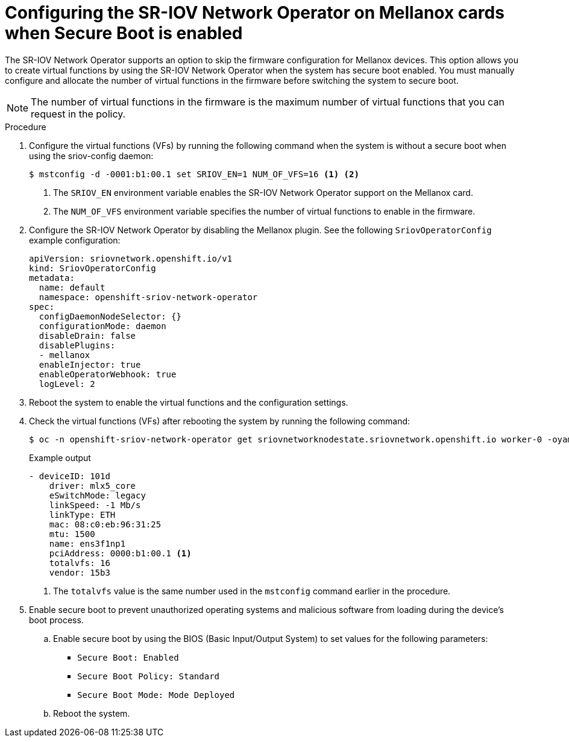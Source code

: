 // Module included in the following assemblies:
//
// * networking/hardware_networks/configuring-sriov-device.adoc

:_mod-docs-content-type: PROCEDURE
[id="nw-sriov-nic-mlx-secure-boot_{context}"]
= Configuring the SR-IOV Network Operator on Mellanox cards when Secure Boot is enabled

The SR-IOV Network Operator supports an option to skip the firmware configuration for Mellanox devices. This option allows you to create virtual functions by using the SR-IOV Network Operator when the system has secure boot enabled. You must manually configure and allocate the number of virtual functions in the firmware before switching the system to secure boot.

[NOTE]
====
The number of virtual functions in the firmware is the maximum number of virtual functions that you can request in the policy.
====

.Procedure

. Configure the virtual functions (VFs) by running the following command when the system is without a secure boot when using the sriov-config daemon:
+
[source,terminal]
----
$ mstconfig -d -0001:b1:00.1 set SRIOV_EN=1 NUM_OF_VFS=16 <1> <2>
----
<1> The `SRIOV_EN` environment variable enables the SR-IOV Network Operator support on the Mellanox card.
<2> The `NUM_OF_VFS` environment variable specifies the number of virtual functions to enable in the firmware.

. Configure the SR-IOV Network Operator by disabling the Mellanox plugin. See the following `SriovOperatorConfig` example configuration:
+
[source,yaml]
----
apiVersion: sriovnetwork.openshift.io/v1
kind: SriovOperatorConfig
metadata:
  name: default
  namespace: openshift-sriov-network-operator
spec:
  configDaemonNodeSelector: {}
  configurationMode: daemon
  disableDrain: false
  disablePlugins:
  - mellanox
  enableInjector: true
  enableOperatorWebhook: true
  logLevel: 2
----

. Reboot the system to enable the virtual functions and the configuration settings.

. Check the virtual functions (VFs) after rebooting the system by running the following command:
+
[source,terminal]
----
$ oc -n openshift-sriov-network-operator get sriovnetworknodestate.sriovnetwork.openshift.io worker-0 -oyaml
----
+

.Example output 
[source,yaml]
----
- deviceID: 101d
    driver: mlx5_core
    eSwitchMode: legacy
    linkSpeed: -1 Mb/s
    linkType: ETH
    mac: 08:c0:eb:96:31:25
    mtu: 1500
    name: ens3f1np1
    pciAddress: 0000:b1:00.1 <1>
    totalvfs: 16
    vendor: 15b3
----
<1> The `totalvfs` value is the same number used in the `mstconfig` command earlier in the procedure. 

. Enable secure boot to prevent unauthorized operating systems and malicious software from loading during the device's boot process. 
+
.. Enable secure boot by using the BIOS (Basic Input/Output System) to set values for the following parameters:
+
** `Secure Boot: Enabled`
** `Secure Boot Policy: Standard`
** `Secure Boot Mode: Mode Deployed`
+
.. Reboot the system.
